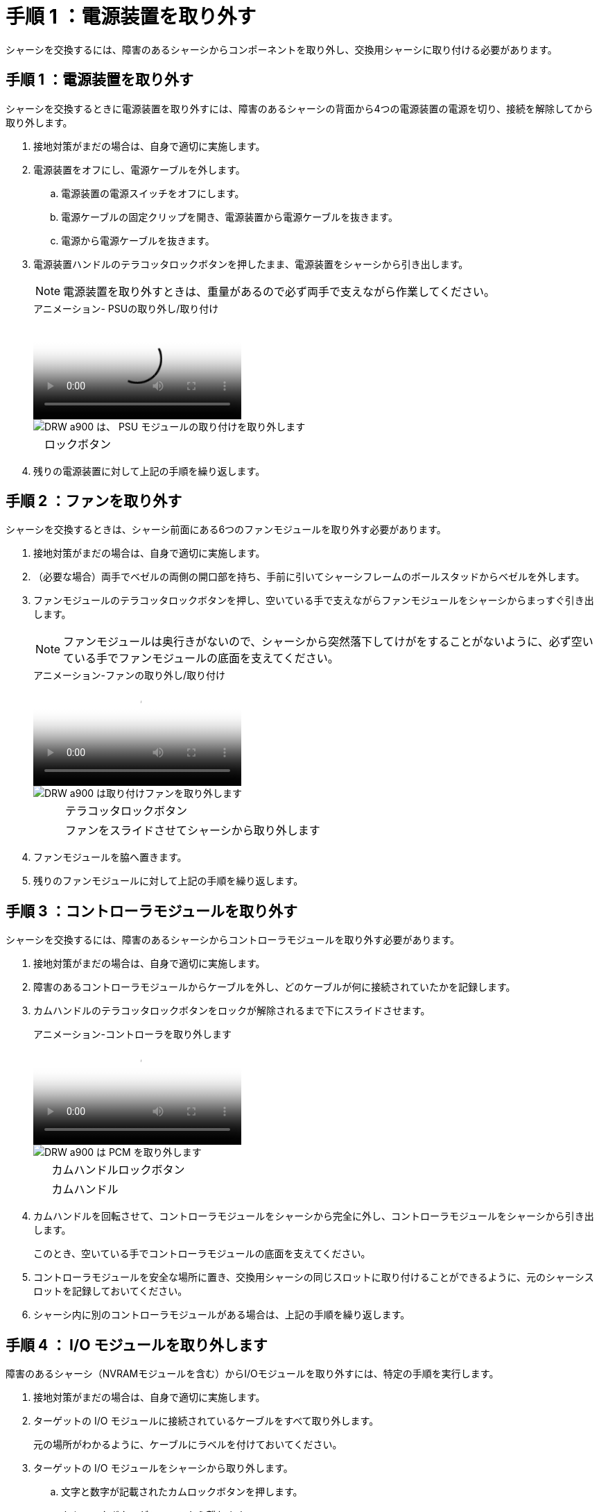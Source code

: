 = 手順 1 ：電源装置を取り外す
:allow-uri-read: 


シャーシを交換するには、障害のあるシャーシからコンポーネントを取り外し、交換用シャーシに取り付ける必要があります。



== 手順 1 ：電源装置を取り外す

シャーシを交換するときに電源装置を取り外すには、障害のあるシャーシの背面から4つの電源装置の電源を切り、接続を解除してから取り外します。

. 接地対策がまだの場合は、自身で適切に実施します。
. 電源装置をオフにし、電源ケーブルを外します。
+
.. 電源装置の電源スイッチをオフにします。
.. 電源ケーブルの固定クリップを開き、電源装置から電源ケーブルを抜きます。
.. 電源から電源ケーブルを抜きます。


. 電源装置ハンドルのテラコッタロックボタンを押したまま、電源装置をシャーシから引き出します。
+

NOTE: 電源装置を取り外すときは、重量があるので必ず両手で支えながら作業してください。

+
.アニメーション- PSUの取り外し/取り付け
video::6d0eee92-72e2-4da4-a4fa-adf9016b57ff[panopto]
+
image::../media/drw_a900_remove_install_PSU_module.png[DRW a900 は、 PSU モジュールの取り付けを取り外します]

+
[cols="10,90"]
|===


 a| 
image:../media/legend_icon_01.png[""]
 a| 
ロックボタン

|===
. 残りの電源装置に対して上記の手順を繰り返します。




== 手順 2 ：ファンを取り外す

シャーシを交換するときは、シャーシ前面にある6つのファンモジュールを取り外す必要があります。

. 接地対策がまだの場合は、自身で適切に実施します。
. （必要な場合）両手でベゼルの両側の開口部を持ち、手前に引いてシャーシフレームのボールスタッドからベゼルを外します。
. ファンモジュールのテラコッタロックボタンを押し、空いている手で支えながらファンモジュールをシャーシからまっすぐ引き出します。
+

NOTE: ファンモジュールは奥行きがないので、シャーシから突然落下してけがをすることがないように、必ず空いている手でファンモジュールの底面を支えてください。

+
.アニメーション-ファンの取り外し/取り付け
video::3c3c8d93-b48e-4554-87c8-adf9016af819[panopto]
+
image::../media/drw_a900_remove_install_fan.png[DRW a900 は取り付けファンを取り外します]

+
[cols="10,90"]
|===


 a| 
image:../media/legend_icon_01.png[""]
 a| 
テラコッタロックボタン



 a| 
image:../media/legend_icon_02.png[""]
 a| 
ファンをスライドさせてシャーシから取り外します

|===
. ファンモジュールを脇へ置きます。
. 残りのファンモジュールに対して上記の手順を繰り返します。




== 手順 3 ：コントローラモジュールを取り外す

シャーシを交換するには、障害のあるシャーシからコントローラモジュールを取り外す必要があります。

. 接地対策がまだの場合は、自身で適切に実施します。
. 障害のあるコントローラモジュールからケーブルを外し、どのケーブルが何に接続されていたかを記録します。
. カムハンドルのテラコッタロックボタンをロックが解除されるまで下にスライドさせます。
+
.アニメーション-コントローラを取り外します
video::256721fd-4c2e-40b3-841a-adf2000df5fa[panopto]
+
image::../media/drw_a900_remove_PCM.png[DRW a900 は PCM を取り外します]

+
[cols="10,90"]
|===


 a| 
image:../media/legend_icon_01.png[""]
 a| 
カムハンドルロックボタン



 a| 
image:../media/legend_icon_02.png[""]
 a| 
カムハンドル

|===
. カムハンドルを回転させて、コントローラモジュールをシャーシから完全に外し、コントローラモジュールをシャーシから引き出します。
+
このとき、空いている手でコントローラモジュールの底面を支えてください。

. コントローラモジュールを安全な場所に置き、交換用シャーシの同じスロットに取り付けることができるように、元のシャーシスロットを記録しておいてください。
. シャーシ内に別のコントローラモジュールがある場合は、上記の手順を繰り返します。




== 手順 4 ： I/O モジュールを取り外します

障害のあるシャーシ（NVRAMモジュールを含む）からI/Oモジュールを取り外すには、特定の手順を実行します。

. 接地対策がまだの場合は、自身で適切に実施します。
. ターゲットの I/O モジュールに接続されているケーブルをすべて取り外します。
+
元の場所がわかるように、ケーブルにラベルを付けておいてください。

. ターゲットの I/O モジュールをシャーシから取り外します。
+
.. 文字と数字が記載されたカムロックボタンを押します。
+
カムロックボタンがシャーシから離れます。

.. カムラッチを下に回転させて水平にします。
+
I/O モジュールがシャーシから外れ、 I/O スロットから約 1/2 インチアウトします。

.. I/O モジュール前面の両側にあるプルタブを引いて、 I/O モジュールをシャーシから取り外します。
+
I/O モジュールが取り付けられていたスロットを記録しておいてください。

+
.アニメーション- I/Oモジュールの取り外し/取り付け
video::3a5b1f6e-15ec-40b4-bb2a-adf9016af7b6[panopto]
+
image:../media/drw_a900_remove_PCIe_module.png[""]



+
[cols="10,90"]
|===


 a| 
image:../media/legend_icon_01.png[""]
 a| 
文字と数字が記載された I/O カムラッチ



 a| 
image:../media/legend_icon_02.png[""]
 a| 
ロックが完全に解除された I/O カムラッチ

|===
. I/O モジュールを脇へ置きます。
. 障害が発生したシャーシの残りのI/Oモジュールに対して前述の手順を繰り返します。




== 手順5：デステージコントローラ電源モジュールを取り外す

障害のあるシャーシの前面から2つのデステージコントローラ電源モジュールを取り外します。

. 接地対策がまだの場合は、自身で適切に実施します。
. モジュールハンドルのテラコッタロックボタンを押し、DCPMをシャーシから引き出します。
+
.アニメーション- DCPMの取り外し/取り付け
video::ade18276-5dbc-4b91-9a0e-adf9016b4e55[panopto]
+
image::../media/drw_a900_remove_NV_battery.png[DRW a900 は NV バッテリを取り外します]

+
[cols="10,90"]
|===


 a| 
image:../media/legend_icon_01.png[""]
 a| 
DCPMテラコッタロックボタン

|===
. DCPMを安全な場所に置き、残りのDCPMに対してこの手順を繰り返します。




== ステップ6: USB LEDモジュールを取り外します

USB LEDモジュールを取り外します。

.アニメーション- USBの取り外し/取り付け
video::eb715462-cc20-454f-bcf9-adf9016af84e[panopto]
image::../media/drw_a900_remove_replace_LED_mod.png[DRW a900 は LED モードを交換してください]

[cols="10,90"]
|===


 a| 
image:../media/legend_icon_01.png[""]
 a| 
モジュールをイジェクトします。



 a| 
image:../media/legend_icon_02.png[""]
 a| 
シャーシから引き出します。

|===
. 障害のあるシャーシの前面、DCPMベイの真下にあるUSB LEDモジュールの位置を確認します。
. モジュールの右側にある黒いロックボタンを押してモジュールをシャーシから外し、障害のあるシャーシから引き出します。
. モジュールを安全な場所に置いておきます。




== 手順7：シャーシを取り外す

交換用シャーシを設置するには、装置ラックまたはシステムキャビネットから既存のシャーシを取り外す必要があります。

. シャーシ取り付けポイントからネジを外します。
+

NOTE: システムがシステムキャビネットに設置されている場合は、背面のタイダウンブラケットの取り外しが必要になることがあります。

. 障害のあるシャーシをシステムキャビネットのラックレールまたは装置ラックの_L_bracketsからスライドさせて外し、脇に置きます。この作業は2~3人で行ってください。
. 接地対策がまだの場合は、自身で適切に実施します。
. 交換用シャーシを、システムキャビネットのラックレールまたは装置ラックの _L_Brackets に沿って挿入して、装置ラックまたはシステムキャビネットに設置します。この作業は 2~3 人で行ってください。
. シャーシをスライドさせて装置ラックまたはシステムキャビネットに完全に挿入します。
. 障害のあるシャーシから取り外したネジを使用して、シャーシの前面を装置ラックまたはシステムキャビネットに固定します。
. シャーシの背面を装置ラックまたはシステムキャビネットに固定します。
. ケーブル管理ブラケットを使用している場合は、障害のあるシャーシから取り外して、交換用シャーシに取り付けます。




== 手順8：デステージコントローラ電源モジュールを取り付ける

交換用シャーシをラックまたはシステムキャビネットに設置したら、デステージコントローラ電源モジュールを再度取り付ける必要があります。

. 接地対策がまだの場合は、自身で適切に実施します。
. DCPMの端をシャーシの開口部に合わせ、カチッという音がして所定の位置に収まるまでシャーシにゆっくりと挿入します。
+

NOTE: モジュールとスロットにはキーが付いています。モジュールを無理に開口部に押し込まないでください。モジュールを簡単に挿入できない場合は、モジュールの位置を調整してからシャーシに挿入します。

. 残りのDCPMに対してこの手順を繰り返します。




== 手順 9 ：シャーシにファンを取り付けます

シャーシを交換するときにファンモジュールを取り付けるには、特定の順序でタスクを実行する必要があります。

. 接地対策がまだの場合は、自身で適切に実施します。
. 交換用ファンモジュールの端をシャーシの開口部に合わせ、完全に固定されるまでシャーシに挿入します。
+
稼働中のシステムの場合、ファンモジュールがシャーシに正常に挿入されると、黄色の警告 LED が 4 回点滅します。

. 残りのファンモジュールに対して上記の手順を繰り返します。
. ベゼルをボールスタッドに合わせ、ボールスタッドにそっと押し込みます。




== 手順 10 ： I/O モジュールを取り付ける

障害のあるシャーシのNVRAMモジュールを含むI/Oモジュールを取り付けるには、特定の手順を実行します。

I/Oモジュールを交換用シャーシの対応するスロットに取り付けるために、シャーシを取り付けておく必要があります。

. 接地対策がまだの場合は、自身で適切に実施します。
. 交換用シャーシをラックまたはキャビネットに設置したら、交換用シャーシの対応するスロットに I/O モジュールをそっと挿入し、文字と数字が記載された I/O カムラッチをはめ込みます。 I/O カムラッチを上に押してモジュールを所定の位置にロックします。
. 必要に応じて、 I/O モジュールにケーブルを再接続します。
. 脇に置いた残りの I/O モジュールに対して前述の手順を繰り返します。
+

NOTE: 障害のあるシャーシにブランクI/Oパネルがある場合は、この時点でそれらを交換用シャーシに移動します。





== 手順 11 ：電源装置を取り付ける

シャーシを交換するときに電源装置を取り付けるには、電源装置を交換用シャーシに取り付け、電源に接続します。

. 接地対策がまだの場合は、自身で適切に実施します。
. 電源装置ロッカーがオフの位置にあることを確認します。
. 電源装置の端を両手で支えながらシステムシャーシの開口部に合わせ、電源装置を所定の位置に固定されるまでシャーシにそっと押し込みます。
+
電源装置にはキーが付いており、一方向のみ取り付けることができます。

+

IMPORTANT: 電源装置をスライドさせてシステムに挿入する際に力を入れすぎないようにしてください。コネクタが破損する可能性があります。

. 電源ケーブルを再接続し、電源ケーブル固定用ツメを使用して電源装置に固定します。
+

IMPORTANT: 電源ケーブルは電源装置にのみ接続してください。この時点では、電源ケーブルを電源に接続しないでください。

. 残りの電源装置に対して上記の手順を繰り返します。




== 手順12：USB LEDモジュールを取り付ける

USB LEDモジュールを交換用シャーシに取り付けます。

. 交換用シャーシの前面、DCPMベイのすぐ下にあるUSB LEDモジュールスロットの位置を確認します。
. モジュールの端をUSB LEDベイに合わせ、カチッという音がして所定の位置に収まるまで、モジュールをシャーシにゆっくりと押し込みます。




== 手順13：コントローラを取り付ける

コントローラモジュールとその他のコンポーネントを交換用シャーシに取り付けたら、ブートします。

. 接地対策がまだの場合は、自身で適切に実施します。
. 電源装置を別の電源に接続し、電源をオンにします。
. コントローラモジュールの端をシャーシの開口部に合わせ、コントローラモジュールをシステムに半分までそっと押し込みます。
+

NOTE: 指示があるまでコントローラモジュールをシャーシに完全に挿入しないでください。

. コンソールとコントローラモジュールを再度ケーブル接続し、管理ポートを再接続します。
. カムハンドルを開き、コントローラモジュールをシャーシに挿入し、ミッドプレーンまでしっかりと押し込んで完全に装着し、カムハンドルをカチッと音がしてロックされるまで閉じます。
+

IMPORTANT: コントローラモジュールをスライドさせてシャーシに挿入する際に力を入れすぎないように注意してください。コネクタが破損することがあります。

+
コントローラモジュールは、シャーシに完全に装着されるとすぐにブートを開始します。

. 上記の手順を繰り返して、交換用シャーシに2台目のコントローラを取り付けます。
. 各コントローラをブートします。

